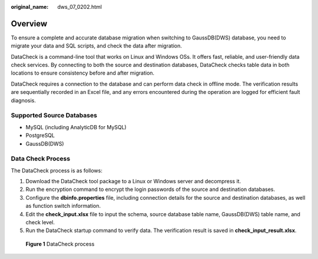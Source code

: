 :original_name: dws_07_0202.html

.. _dws_07_0202:

Overview
========

To ensure a complete and accurate database migration when switching to GaussDB(DWS) database, you need to migrate your data and SQL scripts, and check the data after migration.

DataCheck is a command-line tool that works on Linux and Windows OSs. It offers fast, reliable, and user-friendly data check services. By connecting to both the source and destination databases, DataCheck checks table data in both locations to ensure consistency before and after migration.

DataCheck requires a connection to the database and can perform data check in offline mode. The verification results are sequentially recorded in an Excel file, and any errors encountered during the operation are logged for efficient fault diagnosis.

Supported Source Databases
--------------------------

-  MySQL (including AnalyticDB for MySQL)
-  PostgreSQL
-  GaussDB(DWS)

Data Check Process
------------------

The DataCheck process is as follows:

#. Download the DataCheck tool package to a Linux or Windows server and decompress it.
#. Run the encryption command to encrypt the login passwords of the source and destination databases.
#. Configure the **dbinfo.properties** file, including connection details for the source and destination databases, as well as function switch information.
#. Edit the **check_input.xlsx** file to input the schema, source database table name, GaussDB(DWS) table name, and check level.
#. Run the DataCheck startup command to verify data. The verification result is saved in **check_input_result.xlsx**.


.. figure:: /_static/images/en-us_image_0000002079758432.png
   :alt: **Figure 1** DataCheck process

   **Figure 1** DataCheck process
